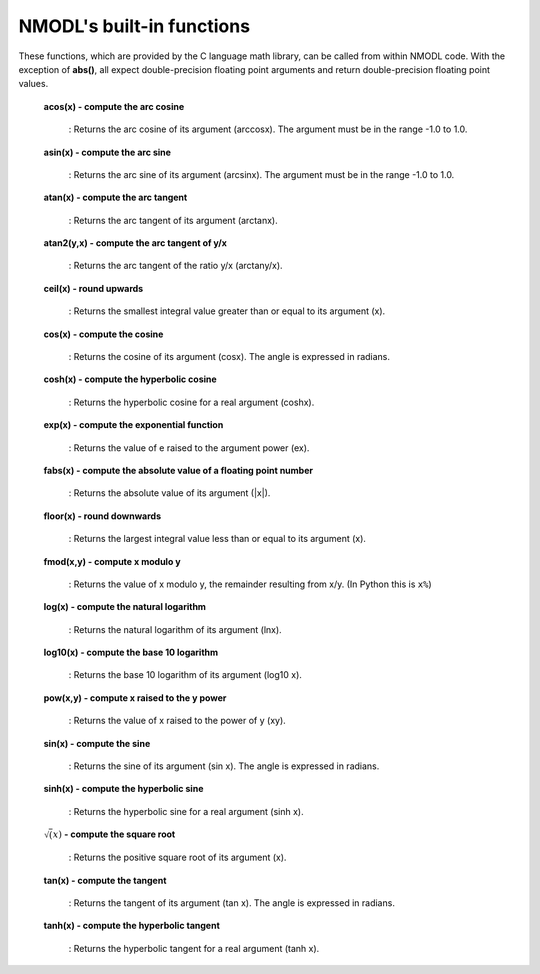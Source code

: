.. _nmodls_built_in_functions:

NMODL's built-in functions
===============

These functions, which are provided by the C language math library, can be called from within NMODL code. With the exception of **abs()**, all expect double-precision floating point arguments and return double-precision floating point values.

    **acos(x) - compute the arc cosine**

        : Returns the arc cosine of its argument (arccosx). The argument must be in the range -1.0 to 1.0.

    **asin(x) - compute the arc sine**

         : Returns the arc sine of its argument (arcsinx). The argument must be in the range -1.0 to 1.0.

    **atan(x) - compute the arc tangent**

        : Returns the arc tangent of its argument (arctanx).

    **atan2(y,x) - compute the arc tangent of y/x**

        : Returns the arc tangent of the ratio y/x (arctany/x).

    **ceil(x) - round upwards**

        : Returns the smallest integral value greater than or equal to its argument (x).

    **cos(x) - compute the cosine**

        : Returns the cosine of its argument (cosx). The angle is expressed in radians.

    **cosh(x) - compute the hyperbolic cosine**

        : Returns the hyperbolic cosine for a real argument (coshx).

    **exp(x) - compute the exponential function**

        : Returns the value of e raised to the argument power (ex).

    **fabs(x) - compute the absolute value of a floating point number**

        : Returns the absolute value of its argument (|x|).

    **floor(x) - round downwards**

        : Returns the largest integral value less than or equal to its argument (x).

    **fmod(x,y) - compute x modulo y**

        : Returns the value of x modulo y, the remainder resulting from x/y. (In Python this is ``x%``)

    **log(x) - compute the natural logarithm**

        : Returns the natural logarithm of its argument (lnx).

    **log10(x) - compute the base 10 logarithm**

        : Returns the base 10 logarithm of its argument (log10 x).

    **pow(x,y) - compute x raised to the y power**

        : Returns the value of x raised to the power of y (xy).

    **sin(x) - compute the sine**

        : Returns the sine of its argument (sin x). The angle is expressed in radians.

    **sinh(x) - compute the hyperbolic sine**

        : Returns the hyperbolic sine for a real argument (sinh x).

    :math:`\sqrt(x)` **- compute the square root**

        : Returns the positive square root of its argument (x).

    **tan(x) - compute the tangent**

        : Returns the tangent of its argument (tan x). The angle is expressed in radians.

    **tanh(x) - compute the hyperbolic tangent**

        : Returns the hyperbolic tangent for a real argument (tanh x).











